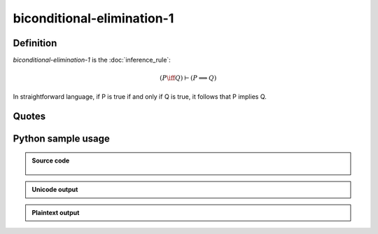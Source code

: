 biconditional-elimination-1
========================================

Definition
----------

*biconditional-elimination-1* is the :doc:`inference_rule`:

.. math::

   \left( P \iff Q \right) \vdash \left( P \implies Q \right)

In straightforward language, if P is true if and only if Q is true, it follows that P implies Q.

Quotes
------

Python sample usage
----------------------

.. admonition:: Source code
  :class: tip, dropdown

   .. literalinclude :: ../../sample/code/biconditional_elimination_1.py
      :language: python
      :linenos:

.. admonition:: Unicode output
   :class: note, dropdown

   .. literalinclude :: ../../sample/output/biconditional_elimination_1_unicode.txt
      :language: text

.. admonition:: Plaintext output
   :class: note, dropdown

   .. literalinclude :: ../../sample/output/biconditional_elimination_1_plaintext.txt
      :language: text
